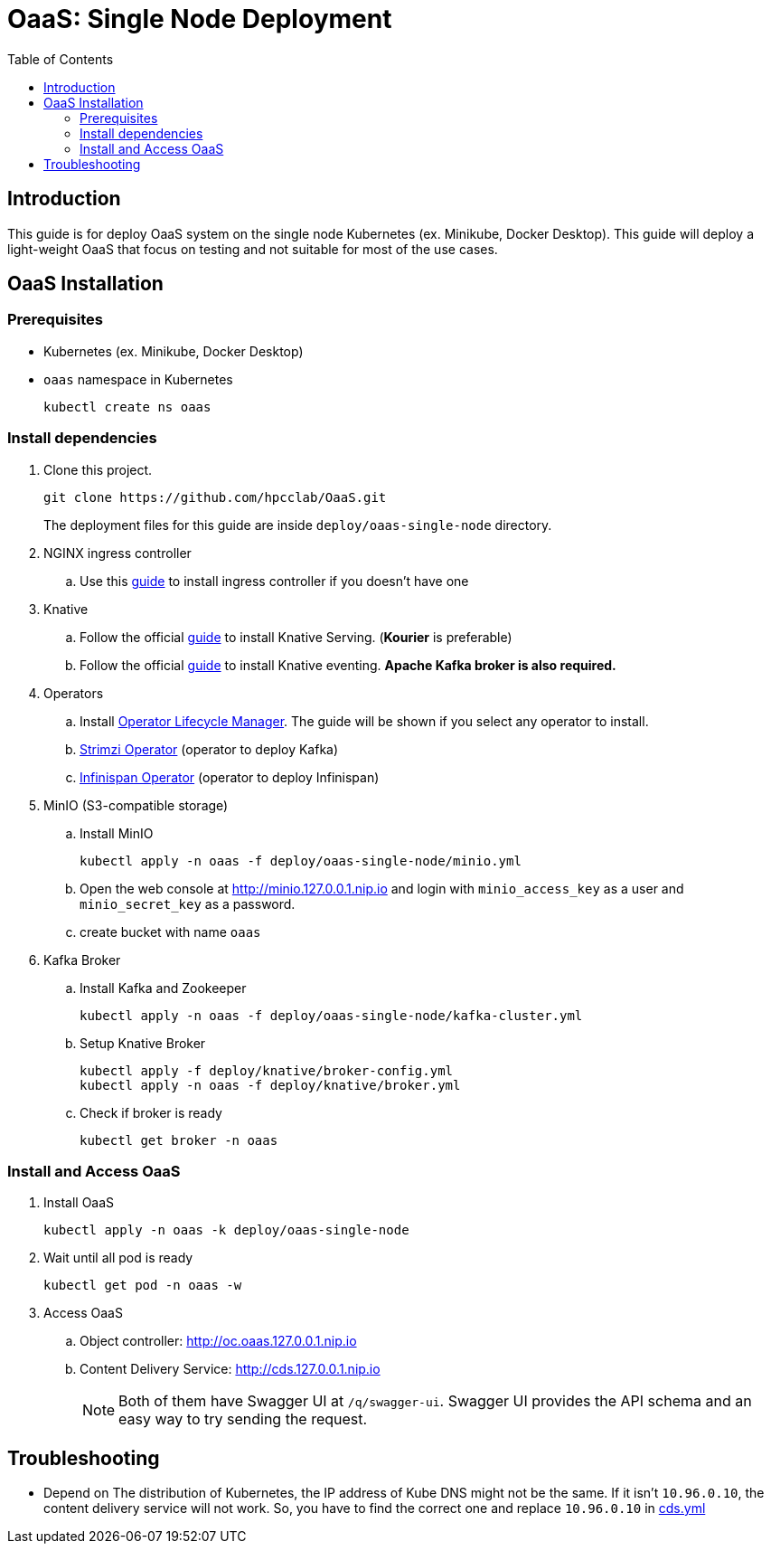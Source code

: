 = OaaS: Single Node Deployment
:toc:
:toc-placement: preamble
:toclevels: 2

// Need some preamble to get TOC:
{empty}

== Introduction
This guide is for deploy OaaS system on the single node Kubernetes (ex. Minikube, Docker Desktop). This guide will deploy a light-weight OaaS that focus on testing and not suitable for most of the use cases.

== OaaS Installation
=== Prerequisites
* Kubernetes (ex. Minikube, Docker Desktop)
* `oaas` namespace in Kubernetes
+
[source,bash]
----
kubectl create ns oaas
----

=== Install dependencies
. Clone this project.
+
[source,bash]
----
git clone https://github.com/hpcclab/OaaS.git
----
+
The deployment files for this guide are inside `deploy/oaas-single-node` directory.

. NGINX ingress controller
.. Use this https://kubernetes.github.io/ingress-nginx/deploy/#quick-start[guide] to install ingress controller if you doesn't have one
. Knative
.. Follow the official https://knative.dev/docs/install/yaml-install/serving/install-serving-with-yaml/[guide] to install Knative Serving. (*Kourier* is preferable)
.. Follow the official https://knative.dev/docs/install/yaml-install/eventing/install-eventing-with-yaml/[guide] to install Knative eventing. *Apache Kafka broker is also required.*

. Operators
.. Install https://operatorhub.io/[Operator Lifecycle Manager]. The guide will be shown if you select any operator to install.
.. https://strimzi.io/[Strimzi Operator] (operator to deploy Kafka)
.. https://infinispan.org/docs/infinispan-operator/2.2.x/operator.html[Infinispan Operator] (operator to deploy Infinispan)
. MinIO (S3-compatible storage)
.. Install MinIO
+
[source,bash]
----
kubectl apply -n oaas -f deploy/oaas-single-node/minio.yml
----
.. Open the web console at http://minio.127.0.0.1.nip.io and login with `minio_access_key` as a user and `minio_secret_key` as a password.
.. create bucket with name `oaas`

. Kafka Broker
.. Install Kafka and Zookeeper
+
[source,bash]
----
kubectl apply -n oaas -f deploy/oaas-single-node/kafka-cluster.yml
----

.. Setup Knative Broker
+
[source,bash]
----
kubectl apply -f deploy/knative/broker-config.yml
kubectl apply -n oaas -f deploy/knative/broker.yml
----
.. Check if broker is ready
+
[source,bash]
----
kubectl get broker -n oaas
----

=== Install and Access OaaS
. Install OaaS
+
[source,bash]
----
kubectl apply -n oaas -k deploy/oaas-single-node
----
. Wait until all pod is ready
+
[source,bash]
----
kubectl get pod -n oaas -w
----
. Access OaaS
.. Object controller: http://oc.oaas.127.0.0.1.nip.io
.. Content Delivery Service: http://cds.127.0.0.1.nip.io
+
NOTE: Both of them have Swagger UI at `/q/swagger-ui`. Swagger UI provides the API schema and an easy way to try sending the request.

== Troubleshooting
* Depend on The distribution of Kubernetes, the IP address of Kube DNS might not be the same. If it isn't `10.96.0.10`, the content delivery service will not work. So, you have to find the correct one and replace `10.96.0.10` in link:cds.yml[]
